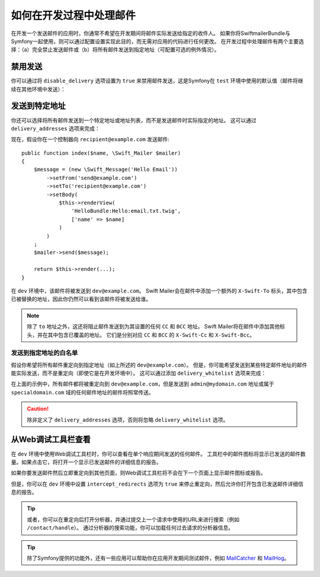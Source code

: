 .. index::
   single: Emails; In development

如何在开发过程中处理邮件
==========================================

在开发一个发送邮件的应用时，你通常不希望在开发期间将邮件实际发送给指定的收件人。
如果你将SwiftmailerBundle与Symfony一起使用，则可以通过配置设置实现此目的，而无需对应用的代码进行任何更改。
在开发过程中处理邮件有两个主要选择：（a）完全禁止发送邮件或（b）将所有邮件发送到指定地址（可配置可选的例外情况）。

禁用发送
-----------------

你可以通过将 ``disable_delivery`` 选项设置为 ``true`` 来禁用邮件发送，这是Symfony在
``test`` 环境中使用的默认值（邮件将继续在其他环境中发送）：

.. configuration-block::

    .. code-block:: yaml

        # config/packages/test/swiftmailer.yaml
        swiftmailer:
            disable_delivery: true

    .. code-block:: xml

        <!-- config/packages/test/swiftmailer.xml -->
        <?xml version="1.0" encoding="UTF-8" ?>
        <container xmlns="http://symfony.com/schema/dic/services"
            xmlns:xsi="http://www.w3.org/2001/XMLSchema-instance"
            xmlns:swiftmailer="http://symfony.com/schema/dic/swiftmailer"
            xsi:schemaLocation="http://symfony.com/schema/dic/services
                https://symfony.com/schema/dic/services/services-1.0.xsd
                http://symfony.com/schema/dic/swiftmailer https://symfony.com/schema/dic/swiftmailer/swiftmailer-1.0.xsd">

            <swiftmailer:config disable-delivery="true"/>
        </container>

    .. code-block:: php

        // config/packages/test/swiftmailer.php
        $container->loadFromExtension('swiftmailer', [
            'disable_delivery' => "true",
        ]);

.. _sending-to-a-specified-address:

发送到特定地址
----------------------------------

你还可以选择将所有邮件发送到一个特定地址或地址列表，而不是发送邮件时实际指定的地址。
这可以通过 ``delivery_addresses`` 选项来完成：

.. configuration-block::

    .. code-block:: yaml

        # config/packages/dev/swiftmailer.yaml
        swiftmailer:
            delivery_addresses: ['dev@example.com']

    .. code-block:: xml

        <!-- config/packages/dev/swiftmailer.xml -->
        <?xml version="1.0" encoding="UTF-8" ?>
        <container xmlns="http://symfony.com/schema/dic/services"
            xmlns:xsi="http://www.w3.org/2001/XMLSchema-instance"
            xmlns:swiftmailer="http://symfony.com/schema/dic/swiftmailer"
            xsi:schemaLocation="http://symfony.com/schema/dic/services
                https://symfony.com/schema/dic/services/services-1.0.xsd
                http://symfony.com/schema/dic/swiftmailer
                https://symfony.com/schema/dic/swiftmailer/swiftmailer-1.0.xsd">

            <swiftmailer:config>
                <swiftmailer:delivery-address>dev@example.com</swiftmailer:delivery-address>
            </swiftmailer:config>
        </container>

    .. code-block:: php

        // config/packages/dev/swiftmailer.php
        $container->loadFromExtension('swiftmailer', [
            'delivery_addresses' => ['dev@example.com'],
        ]);

现在，假设你在一个控制器向 ``recipient@example.com`` 发送邮件::

    public function index($name, \Swift_Mailer $mailer)
    {
        $message = (new \Swift_Message('Hello Email'))
            ->setFrom('send@example.com')
            ->setTo('recipient@example.com')
            ->setBody(
                $this->renderView(
                    'HelloBundle:Hello:email.txt.twig',
                    ['name' => $name]
                )
            )
        ;
        $mailer->send($message);

        return $this->render(...);
    }

在 ``dev`` 环境中，该邮件将被发送到 ``dev@example.com``。
Swift Mailer会在邮件中添加一个额外的 ``X-Swift-To`` 标头，其中包含已被替换的地址，因此你仍然可以看到该邮件将被发送给谁。

.. note::

    除了 ``to`` 地址之外，这还将阻止邮件发送到为其设置的任何 ``CC`` 和 ``BCC`` 地址。
    Swift Mailer将在邮件中添加其他标头，并在其中包含已覆盖的地址。
    它们是分别对应 ``CC`` 和 ``BCC`` 的 ``X-Swift-Cc`` 和 ``X-Swift-Bcc``。

.. _sending-to-a-specified-address-but-with-exceptions:

发送到指定地址的白名单
~~~~~~~~~~~~~~~~~~~~~~~~~~~~~~~~~~~~~~~~~~~~~~~~~~

假设你希望将所有邮件重定向到指定地址（如上所述的 ``dev@example.com``）。
但是，你可能希望发送到某些特定邮件地址的邮件能实际发送，而不是重定向（即使它是在开发环境中）。
这可以通过添加 ``delivery_whitelist`` 选项来完成：

.. configuration-block::

    .. code-block:: yaml

        # config/packages/dev/swiftmailer.yaml
        swiftmailer:
            delivery_addresses: ['dev@example.com']
            delivery_whitelist:
                # all email addresses matching these regexes will be delivered
                # like normal, as well as being sent to dev@example.com
                - '/@specialdomain\.com$/'
                - '/^admin@mydomain\.com$/'

    .. code-block:: xml

        <!-- config/packages/dev/swiftmailer.xml -->
        <?xml version="1.0" encoding="UTF-8" ?>
        <container xmlns="http://symfony.com/schema/dic/services"
            xmlns:xsi="http://www.w3.org/2001/XMLSchema-instance"
            xmlns:swiftmailer="http://symfony.com/schema/dic/swiftmailer"
            xsi:schemaLocation="http://symfony.com/schema/dic/services
                https://symfony.com/schema/dic/services/services-1.0.xsd
                http://symfony.com/schema/dic/swiftmailer
                https://symfony.com/schema/dic/swiftmailer/swiftmailer-1.0.xsd">

            <swiftmailer:config>
                <!-- all email addresses matching these regexes will be delivered
                     like normal, as well as being sent to dev@example.com -->
                <swiftmailer:delivery-whitelist-pattern>/@specialdomain\.com$/</swiftmailer:delivery-whitelist-pattern>
                <swiftmailer:delivery-whitelist-pattern>/^admin@mydomain\.com$/</swiftmailer:delivery-whitelist-pattern>
                <swiftmailer:delivery-address>dev@example.com</swiftmailer:delivery-address>
            </swiftmailer:config>
        </container>

    .. code-block:: php

        // config/packages/dev/swiftmailer.php
        $container->loadFromExtension('swiftmailer', [
            'delivery_addresses' => ["dev@example.com"],
            'delivery_whitelist' => [
                // all email addresses matching these regexes will be delivered
                // like normal, as well as being sent to dev@example.com
                '/@specialdomain\.com$/',
                '/^admin@mydomain\.com$/',
            ],
        ]);

在上面的示例中，所有邮件都将被重定向到 ``dev@example.com``，但是发送到 ``admin@mydomain.com``
地址或属于 ``specialdomain.com`` 域的任何邮件地址的邮件将照常传送。

.. caution::

    除非定义了 ``delivery_addresses`` 选项，否则将忽略 ``delivery_whitelist`` 选项。

从Web调试工具栏查看
----------------------------------

在 ``dev`` 环境中使用Web调试工具栏时，你可以查看在单个响应期间发送的任何邮件。
工具栏中的邮件图标将显示已发送的邮件数量。如果点击它，将打开一个显示已发送邮件的详细信息的报告。

如果你要发送邮件然后立即重定向到其他页面，则Web调试工具栏将不会在下一个页面上显示邮件图标或报告。

但是，你可以在 ``dev`` 环境中设置 ``intercept_redirects`` 选项为 ``true``
来停止重定向，然后允许你打开包含已发送邮件详细信息的报告。

.. configuration-block::

    .. code-block:: yaml

        # config/packages/dev/web_profiler.yaml
        web_profiler:
            intercept_redirects: true

    .. code-block:: xml

        <!-- config/packages/dev/web_profiler.xml -->
        <?xml version="1.0" encoding="UTF-8" ?>
        <container xmlns="http://symfony.com/schema/dic/services"
            xmlns:xsi="http://www.w3.org/2001/XMLSchema-instance"
            xmlns:webprofiler="http://symfony.com/schema/dic/webprofiler"
            xsi:schemaLocation="http://symfony.com/schema/dic/services
                https://symfony.com/schema/dic/services/services-1.0.xsd
                http://symfony.com/schema/dic/webprofiler
                https://symfony.com/schema/dic/webprofiler/webprofiler-1.0.xsd">

            <webprofiler:config
                intercept-redirects="true"
            />
        </container>

    .. code-block:: php

        // config/packages/dev/web_profiler.php
        $container->loadFromExtension('web_profiler', [
            'intercept_redirects' => 'true',
        ]);

.. tip::

    或者，你可以在重定向后打开分析器，并通过提交上一个请求中使用的URL来进行搜索（例如 ``/contact/handle``）。
    通过分析器的搜索功能，你可以加载任何过去请求的分析器信息。

.. tip::

    除了Symfony提供的功能外，还有一些应用可以帮助你在应用开发期间测试邮件，例如 `MailCatcher`_
    和 `MailHog`_。

.. _`MailCatcher`: https://github.com/sj26/mailcatcher
.. _`MailHog`: https://github.com/mailhog/MailHog
